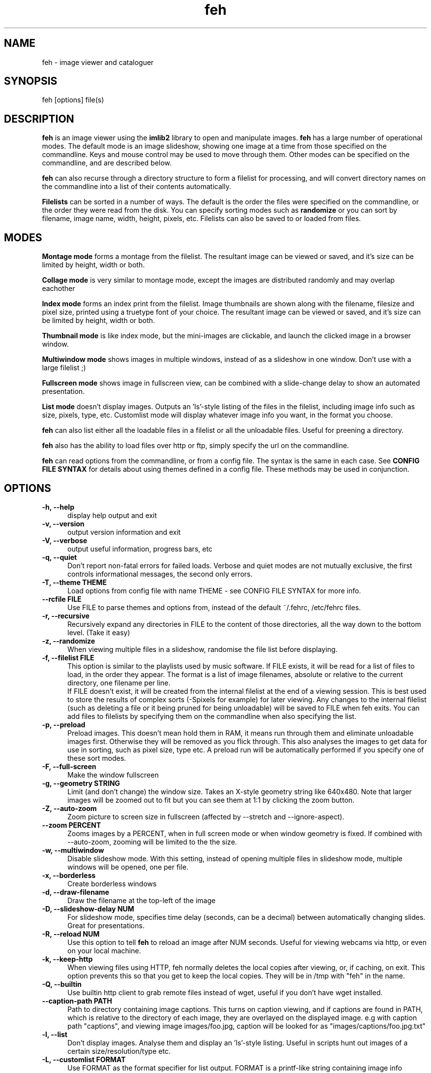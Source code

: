 .TH feh 1 "August 14, 2001"
.SH NAME
feh - image viewer and cataloguer
.SH SYNOPSIS
feh [options] file(s)
.SH DESCRIPTION
.B feh
is an image viewer using the
.B imlib2
library to open and manipulate images.
.B feh
has a large number of operational modes. The default mode is an image
slideshow, showing one image at a time from those specified on the
commandline. Keys and mouse control may be used to move through them. Other
modes can be specified on the commandline, and are described below.
.PP
.B feh
can also recurse through a directory structure to form a filelist for
processing, and will convert directory names on the commandline into a list
of their contents automatically.
.PP
.B Filelists
can be sorted in a number of ways. The default is the order the files were
specified on the commandline, or the order they were read from the disk. You
can specify sorting modes such as
.B
randomize
or you can sort by filename, image name, width, height, pixels, etc.
Filelists can also be saved to or loaded from files.
.SH MODES
.B Montage mode
forms a montage from the filelist. The resultant image can be viewed or
saved, and it's size can be limited by height, width or both.
.PP
.B Collage mode
is very similar to montage mode, except the images are distributed randomly
and may overlap eachother
.PP
.B Index mode
forms an index print from the filelist. Image thumbnails are shown along
with the filename, filesize and pixel size, printed using a truetype font of
your choice. The resultant image can be viewed or saved, and it's size can
be limited by height, width or both.
.PP
.B Thumbnail mode
is like index mode, but the mini-images are clickable, and launch the
clicked image in a browser window.
.PP
.B Multiwindow mode
shows images in multiple windows, instead of as a slideshow in one window.
Don't use with a large filelist ;)
.PP
.B Fullscreen mode
shows image in fullscreen view, can be combined with a slide-change delay to
show an automated presentation.
.PP
.B List mode
doesn't display images. Outputs an 'ls'-style listing of the files in the
filelist, including image info such as size, pixels, type, etc. Customlist
mode will display whatever image info you want, in the format you choose.
.PP
.B feh
can also list either all the loadable files in a filelist or all the
unloadable files. Useful for preening a directory.
.PP
.B feh
also has the ability to load files over http or ftp, simply specify the url
on the commandline.
.PP
.B feh
can read options from the commandline, or from a config file. The syntax
is the same in each case. See
.B CONFIG FILE SYNTAX
for details about using themes defined in a config file.
These methods may be used in conjunction.
.SH OPTIONS
.TP 5
.B -h, --help
display help output and exit
.TP 5
.B -v, --version
output version information and exit
.TP 5
.B -V, --verbose
output useful information, progress bars, etc
.TP 5
.B -q, --quiet
Don't report non-fatal errors for failed loads. Verbose and quiet modes
are not mutually exclusive, the first controls informational messages,
the second only errors.
.TP 5
.B -T, --theme THEME
Load options from config file with name THEME - see CONFIG FILE SYNTAX for more info.
.TP 5
.B --rcfile FILE
Use FILE to parse themes and options from,
instead of the default ~/.fehrc, /etc/fehrc files.
.TP 5
.B -r, --recursive
Recursively expand any directories in FILE to the content of those
directories, all the way down to the bottom level. (Take it easy)
.TP 5
.B -z, --randomize
When viewing multiple files in a slideshow, randomise the file list before
displaying.
.TP 5
.B -f, --filelist FILE
This option is similar to the playlists used by music software. If FILE
exists, it will be read for a list of files to load, in the order they
appear. The format is a list of image filenames, absolute or relative to the
current directory, one filename per line.
.br
If FILE doesn't exist, it will be created from the internal filelist at the
end of a viewing session.  This is best used to store the results of complex
sorts (\-Spixels for example) for later viewing.  Any changes to the internal
filelist (such as deleting a file or it being pruned for being unloadable)
will be saved to FILE when feh exits. You can add files to filelists by
specifying them on the commandline when also specifying the list.
.TP 5
.B -p, --preload
Preload images. This doesn't mean hold them in RAM, it means run through
them and eliminate unloadable images first. Otherwise they will be removed
as you flick through. This also analyses the images to get data for use in
sorting, such as pixel size, type etc. A preload run will be automatically
performed if you specify one of these sort modes.
.TP 5
.B -F, --full-screen
Make the window fullscreen
.TP 5
.B -g, --geometry STRING
Limit (and don't change) the window size. Takes
an X-style geometry string like 640x480.
Note that larger images will be zoomed out to fit
but you can see them at 1:1 by clicking the zoom
button.
.TP 5
.B -Z, --auto-zoom
Zoom picture to screen size in fullscreen (affected by --stretch and
--ignore-aspect).
.TP 5
.B --zoom PERCENT
Zooms images by a PERCENT, when in full screen mode or when window geometry
is fixed. If combined with \-\-auto-zoom, zooming will be limited to the the
size.
.TP 5
.B -w, --multiwindow
Disable slideshow mode. With this setting, instead of opening multiple
files in slideshow mode, multiple windows will be opened, one per file.
.TP 5
.B -x, --borderless
Create borderless windows
.TP 5
.B -d, --draw-filename
Draw the filename at the top-left of the image
.TP 5
.B -D, --slideshow-delay NUM
For slideshow mode, specifies time delay (seconds, can be a decimal) between automatically
changing slides. Great for presentations.
.TP 5
.B -R, --reload NUM
Use this option to tell
.B feh
to reload an image after NUM seconds. Useful for viewing webcams via http,
or even on your local machine.
.TP 5
.B -k, --keep-http
When viewing files using HTTP, feh normally deletes the local copies after
viewing, or, if caching, on exit. This option prevents this so that you
get to keep the local copies. They will be in /tmp with "feh" in the name.
.TP 5
.B -Q, --builtin
Use builtin http client to grab remote files instead of wget, useful if you
don't have wget installed.
.TP 5
.B --caption-path PATH
Path to directory containing image captions. This turns on caption viewing, and
if captions are found in PATH, which is relative to the directory of each
image, they are overlayed on the displayed image. e.g with caption path
"captions", and viewing image images/foo.jpg, caption will be looked for as
"images/captions/foo.jpg.txt"
.TP 5
.B -l, --list
Don't display images. Analyse them and display an 'ls'\-style listing.
Useful in scripts hunt out images of a certain size/resolution/type etc.
.TP 5
.B -L, --customlist FORMAT
Use FORMAT as the format specifier for list
output. FORMAT is a printf-like string containing
image info specifiers. See FORMAT SPECIFIERS.
.TP 5
.B -U, --loadable
Don't display images. Just print out their names if imlib2 can successfully
load them.
.TP 5
.B -u, --unloadable
Don't display images. Just print out their name if imlib2 can NOT
successfully load them.
.TP 5
.B -S, --sort SORT_TYPE
The file list may be sorted according to image parameters. Allowed sort
types are: name, filename, width, height, pixels, size, format. For sort
modes other than name or filename, a preload run will be necessary,
causing a delay proportional to the number of images in the list
.TP 5
.B -n, --reverse
Reverse the sort order. Use this to invert the order of the filelist. Eg
to sort in reverse width order, use
.B -nSwidth
.TP 5
.B -A, --action ACTION
Specify a string as an action to perform on the image. In slideshow or
multiwindow modes, the action will be run when the enter key is pressed, in
list mode, the action will be run for each file listed. The action will be
executed by /bin/sh. Use format specifiers to refer to image info. See
FORMAT SPECIFIERS for examples
.br
Eg. feh \-A "mv %f ~/images/%n" *
.br
In slideshow mode, the next image will be shown after running the action,
in multiwindow mode, the window will be closed.
.TP 5
.B --action1...9
Extra actions which can be set and triggered using the appropriate number
key.
.TP 5
.B -m, --montage
Enable montage mode. Montage mode creates a new image consisting of a grid
of thumbnails of the images in the filelist. When montage mode is selected,
certain other options become available. See MONTAGE MODE OPTIONS
.TP 5
.B -c, --collage
Enable collage mode. Collage mode is very similar to montage mode, except
the images are distributed randomly.
.TP 5
.B -i, --index
Enable Index mode. Index mode is similar to montage mode, and accepts the
same options. It creates an index print of thumbails, printing the image
name beneath each thumbnail. Index mode enables certain other options, see
INDEX MODE OPTIONS
.TP 5
.B -I, --fullindex
Same as Index mode, but you also get image size and dimensions printed
below each thumbnail.
.TP 5
.B -t, --thumbnails
Same as Index mode, but the thumbnails are clickable image launchers.
.TP 5
.B --bg-tile FILE
.TP 5
.B --bg-center FILE
.TP 5
.B --bg-scale FILE
.TP 5
.B --bg-seamless FILE
Set your desktop background to FILE. Feh
can use enlightenment IPC if you are running
it, or will fall back to X methods.
Feh stores the commandline necessary to restore
the background you chose in ~/.fehbg. So to have
feh-set backgrounds restored when you restart X,
add the line "`cat $HOME/.fehbg`" to your
X startup script (e.g. ~/.xsession). Note that
you only need to do this for non E window
managers.
.TP 5
.B -M, --menu-font FONT
Use FONT for the font in menus.
.TP 5
.B --menu-style FILE
Use FILE as the style descriptor for menu text.
.TP 5
.B --menu-bg BG
Use BG for the background image in menus.
.TP 5
.B --menu-border INT
Specify number of pixels that define the menu
background's border. Borders are not stretched
when images are scaled.
.TP 5
.B -N, --no-menus
Don't load or show any menus.
.TP 5
.B -1, --next-button B
Use button B to advance to the next image in slideshow
mode (defaults to 1, usually the left button).
.TP 5
.B -2, --zoom-button B
Use button B to zoom the current image in any
mode (defaults to 2, usually the middle button).
.TP 5
.B -3, --pan-button B
Use button B to pan the current image in any mode (defaults to 3, usually the right button).
.TP 5
.B     --no-pan-ctrl-mask
Don't require CTRL+Button for panning in any mode -- just use the button (default=off).
.TP 5
.B -4, --menu-button B
Use CTRL+Button B to activate the menu in any mode.  Set to 0 to use any
button.  This option is disabled if the \-N or \-\-no\-menus option is set
(defaults to 3, usually the right button).
.TP 5
.B -5, --no-menu-ctrl-mask
Don't require CTRL+Button for menu activation in any mode -- just use the button (default=off).
.TP 5
.B -6, --rotate-button B
Use CTRL+Button B to rotate the current image in any mode (default=2).
.TP 5
.B -7, --no-rotate-ctrl-mask
Don't require CTRL+Button for rotation in any mode -- just use the button (default=off).
.TP 5
.B -8, --blur-button B
Use CTRL+Button B to blur the current image in any mode (default=1).
.TP 5
.B -9, --no-blur-ctrl-mask
Don't require CTRL+Button for blurring in any mode -- just use the button (default=off).
.TP 5
.B     --no-xinerama
Disable Xinerama support.  Only makes sense when you have Xinerama support compiled in.
.TP 5
.B     --screen-clip
Enable/disable window clipping based on screen size.  WARNING: With this disabled, windows could become very large, making them unmanageable in certain window managers.
.TP 5
.B     --hide-pointer
Hide the mouse pointer in full screen mode (useful for slideshows etc).
.SH FORMAT SPECIFIERS
.B %f
image path/filename
.br
.B %n
image name
.br
.B %s
image size (bytes)
.br
.B %p
image pixel size
.br
.B %w
image width
.br
.B %h
image height
.br
.B %t
image format
.br
.B %P
prints feh
.br
.B %v
prints the version
.br
.B %m
prints the mode (slideshow, multiwindow...)
.br
.B %l
prints the total number of files in the filelist
.br
.B %u
prints the current file number
.br
.nf
\\n newline
.fi
.br
Eg. feh \-A "mv %f ~/images/%n" *
.SH MONTAGE MODE OPTIONS
.TP 5
.B -X, --ignore-aspect
By default, the montage thumbnails will retain their aspect ratios, while
fitting in \-\-thumb\-width and \-\-thumb\-height. This option will force them to
be the size set by \-\-thumb-width and \-\-thumb-height This will prevent any
whitespace in the final montage
.TP 5
.B -s, --stretch
Normally, if an image is smaller than the specified thumbnail size, it will
not be enlarged. If this option is set, the image will be scaled up to fit
the thumnail size. (Aspect ratio will be maintained unless \-\-ignore\-aspect is
specified)
.TP 5
.B -y, --thumb-width NUM
Set thumbnail width in pixels
.TP 5
.B -E, --thumb-height NUM
Set thumbnail height in pixels
Thumbnails default to 20x20 pixels
.TP 5
.B -W, --limit-width NUM
Limit the width of the montage in pixels
.TP 5
.B -H, --limit-height NUM
Limit the height of the montage in pixels These options can be used together
(to define the image size exactly), or separately. If only one is specified,
theother is calculated from the number of files specified and the size of
the thumbnails.  The default is to limit width to 800 pixels and calculate
the height as necessary
.TP 5
.B -b, --bg FILE|trans
Use FILE as a background for your montage. With this option specified, the
size of the montage will default to the size of FILE if no size restrictions
are specified. Alternatively, if FILE is 'trans', the background will be
made transparent.
.TP 5
.B -a, --alpha NUM
When drawing thumbnails onto the background, apply them with a transparency
level of NUM (0-255).
.TP 5
.B -o FILE
Save the created montage to FILE
.TP 5
.B -O FILE
Just save the created montage to FILE without displaying it (use in scripts)
.SH INDEX MODE OPTIONS
.TP 5
.B -e, --font FONT
Use FONT to print the information under each thumbnail. FONT should be a
truetype font, resident in the current directory, or in feh's font
directory, and should be defined in the form fontname/size(points). (No
extension). eg. \-\-font myfont/12
.TP 5
.B --fontpath PATH
Specify PATH as an extra directory in which to search for fonts, can use
multiple times to add multiple paths, e.g \-\-fontpath /path/a \-\-fontpath
/path/b.
.TP 5
.B --title-font FONT
Use FONT to print a title on the index, if no font is specified, a title
will not be printed
.SH CONFIG FILE SYNTAX
The feh config file allows the naming of option groups, or themes.
If
.B $HOME/.fehrc
exists, or if not, but
.B /etc/fehrc
exists, feh will look in it for theme name/options pairs. If neither
$HOME/.fehrc or /etc/fehrc exist, feh will create a default one in ~/.fehrc.
An example entry would be:
.br
.B imagemap -rVq --thumb-width 40 --thumb-height 30
.br
You can then use this theme in two ways. Either
.br
.B feh --theme imagemap *.jpg
.br
or you can create a symbolic link to feh with the name of the options you
want it to use. So from the example above:
.br
.B ln -s `which feh` ~/bin/imagemap
.br
Now I just run
.B imagemap *.jpg
to use those options. A cooler example is
.br
.B mkindex -iVO index.jpg --title-font 20thcent/24 .
.br
Notice the '.' at the end. Now with a symlink I can create a mkindex
command which will create an index.jpg in the current directory. I just
run
.B mkindex
to do it.
.br
You can combine these themes with commandline options, they will be
combined. So in the example above, typing
.B mkindex -q
will create and index, suppressing error messages.
An example.fehrc is provided with a couple of cool examples.
.SH SLIDESHOW KEYS
The default mode for viewing mulitple images is Slideshow mode
When viewing a slideshow, the following keys may be used:
.TP 5
.B p, P, <BACKSPACE>, <LEFT>
Goto previous slide
.TP 5
.B n, N, <SPACE>, <RIGHT>
Goto next slide
.TP 5
.B r, R
Reload current image. Useful for webcams.
.TP 5
.B v, V
Toggle fullscreen.
.TP 5
.B m, M
Show popup menu.
.TP 5
.B c, C
Caption entry mode. If \-\-caption\-path has been specified, then this enables
caption editing. The caption will turn yellow and be editable, hit enter to
confirm and save the caption, or hit escape to cancel and revert the caption.
.TP 5
.B w, W
Size window to current image size.
.TP 5
.B h, H
Pause the slideshow (only useful when using
timed reloading or image changes)
.TP 5
.B s, S
Save the current image to a unique filename.
.TP 5
.B f, F
Save the current filelist to a unique filename.
.TP 5
.B <, >
In place editing, rotate the image 90 degrees left/right.
.TP 5
.B <HOME>
Goto first slide
.TP 5
.B <END>
Goto last slide
.TP 5
.B <PAGE UP>
Go forward around 5% of the way through the slideshow
.TP 5
.B <PAGE DOWN>
Go backward around 5% of the way through the slideshow
.TP 5
.B <ESCAPE>
Quit the slideshow
.TP 5
.B +, =
Increase reload delay
.TP 5
.B -, _
Decrease reload delay
.TP 5
.B <DELETE>
Remove the currently viewed file from the filelist
.TP 5
.B <CTRL+DELETE>
Delete the currently viewed file and remove it from the filelist
.TP 5
.B x, X
Close current window.
.TP 5
.B q, Q
Quit the slideshow
.B <KEYPAD LEFT>
Move the image to the left
.B <KEYPAD RIGHT>
Move the image to the right
.B <KEYPAD +>
Zoom in
.B <KEYPAD ->
Zoom out
.B <KEYPAD *>
Zoom to 100%
.B <KEYPAD />
Zoom to fit the window
.SH MOUSE ACTIONS
When viewing an image, mouse button 1 moves to the next image (slideshow
mode only), button 2 zooms (click and drag left->right to zoom in, right->
left to zoom out, click once to restore 1x zoom), and mouse button 3 pans.
Ctrl+button 1 blurs or sharpens the image (drag left to blur and right to
sharpen).  Ctrl+button 2 rotates the image around the center point.  Ctrl+
button 3 activates the context-sensitive menu.  Buttons can be redefined
with the \-1 through \-9 (or \-\-*\-button) cmdline flags.  All you people
with million button mice can remove the ctrl mask with the \-\-no-*\-ctrl-mask
options.
.SH SUGGESTED USAGE EXAMPLES
Here are some examples of nice option combinations to achieve cool results:
.TP 5
.B feh -r /opt/images
Recursively scan /opt/images and show all the images in a slideshow.
.TP 5
.B feh -rSname /opt/image
Same again, but sort by name before showing.
.TP 5
.B feh -m /opt/images/landscapes
Create a montage from the images in /opt/images/landscapes
.TP 5
.B feh -Xrm -W 400 --thumb-width 30 --thumb-height 20 ./landscapes
Create a montage from the images in /opt/images/landscapes and all
directories below it. Limit the width of the image to 400 and make the
thumbnails 30x20, ignoring aspect ratio.
.TP 5
.B feh -irFarial/14 -O index.jpg /opt/images
Make an index print of /opt/images and all directories below it, using 14
point arial to write the image info under each thumbnail. Save the image as
index.jpg and don't display it, just exit.
.TP 5
.B feh -LrSpixels /opt/images
List the images in /opt/images and all directories within, sorted by pixel
size, giving as much info as possible.
.TP 5
.B feh -kR30 http://url.of.a.webcam.jpg
Use feh to view a webcam, reloading every 30 seconds, and saving the images
in /tmp.
.TP 5
.B feh --unloadables -r /opt/images
Weed out (list) all the unloadable images in /opt/images and below.
.TP 5
.B feh -w /opt/images/holidays
Open each image in /opt/images/holidays in it's own window
.TP 5
.B feh -FD5 -Sname /opt/images/presentation
Show the images in /opt/images/presentation, sorted by name, in fullscreen
view, automatically changing slides every 5 seconds.
.TP 5
.B feh -rSwidth -A 'mv %f ~/images/%n\' /opt/images
View all the images in /opt/images and below, sorted by width (smallest
first) and move the image to ~/images/image_name when enter is pressed.
.SH BUGS
None known. However there are many, many options. It is possible that some
do not work well in conjuncion with each other. Let me know :)
.SH LICENSE
Copyright Tom Gilbert (and various contributors), 1999, 2000
.PP
Permission is hereby granted, free of charge, to any person obtaining a copy
of this software and associated documentation files (the "Software"), to
deal in the Software without restriction, including without limitation the
rights to use, copy, modify, merge, publish, distribute, sublicense, and/or
sell copies of the Software, and to permit persons to whom the Software is
furnished to do so, subject to the following conditions:
.PP
The above copyright notice and this permission notice shall be included in
all copies of the Software and its documentation and acknowledgment shall be
given in the documentation and software packages that this Software was
used.
.PP
THE SOFTWARE IS PROVIDED "AS IS", WITHOUT WARRANTY OF ANY KIND, EXPRESS OR
IMPLIED, INCLUDING BUT NOT LIMITED TO THE WARRANTIES OF MERCHANTABILITY,
FITNESS FOR A PARTICULAR PURPOSE AND NONINFRINGEMENT. IN NO EVENT SHALL
THE AUTHORS BE LIABLE FOR ANY CLAIM, DAMAGES OR OTHER LIABILITY, WHETHER
IN AN ACTION OF CONTRACT, TORT OR OTHERWISE, ARISING FROM, OUT OF OR IN
CONNECTION WITH THE SOFTWARE OR THE USE OR OTHER DEALINGS IN THE SOFTWARE.
.PP
Email bugs and feature requests to
.br
.B <feh_sucks@linuxbrit.co.uk>
